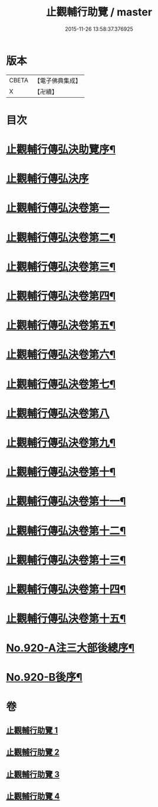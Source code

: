 #+TITLE: 止觀輔行助覽 / master
#+DATE: 2015-11-26 13:58:37.376925
* 版本
 |     CBETA|【電子佛典集成】|
 |         X|【卍續】    |

* 目次
* [[file:KR6d0138_001.txt::001-0862b2][止觀輔行傳弘決助覽序¶]]
* [[file:KR6d0138_001.txt::001-0862b13][止觀輔行傳弘決序]]
* [[file:KR6d0138_001.txt::0863b19][止觀輔行傳弘決卷第一]]
* [[file:KR6d0138_001.txt::0868c18][止觀輔行傳弘決卷第二¶]]
* [[file:KR6d0138_001.txt::0871b12][止觀輔行傳弘決卷第三¶]]
* [[file:KR6d0138_002.txt::002-0874b4][止觀輔行傳弘決卷第四¶]]
* [[file:KR6d0138_002.txt::0877a8][止觀輔行傳弘決卷第五¶]]
* [[file:KR6d0138_002.txt::0879c4][止觀輔行傳弘決卷第六¶]]
* [[file:KR6d0138_002.txt::0885a4][止觀輔行傳弘決卷第七¶]]
* [[file:KR6d0138_003.txt::003-0888a22][止觀輔行傳弘決卷第八]]
* [[file:KR6d0138_003.txt::0892b13][止觀輔行傳弘決卷第九¶]]
* [[file:KR6d0138_003.txt::0895b13][止觀輔行傳弘決卷第十¶]]
* [[file:KR6d0138_003.txt::0897c6][止觀輔行傳弘決卷第十一¶]]
* [[file:KR6d0138_004.txt::004-0900b4][止觀輔行傳弘決卷第十二¶]]
* [[file:KR6d0138_004.txt::0904b11][止觀輔行傳弘決卷第十三¶]]
* [[file:KR6d0138_004.txt::0908a2][止觀輔行傳弘決卷第十四¶]]
* [[file:KR6d0138_004.txt::0911b14][止觀輔行傳弘決卷第十五¶]]
* [[file:KR6d0138_004.txt::0914c1][No.920-A注三大部後總序¶]]
* [[file:KR6d0138_004.txt::0914c11][No.920-B後序¶]]
* 卷
** [[file:KR6d0138_001.txt][止觀輔行助覽 1]]
** [[file:KR6d0138_002.txt][止觀輔行助覽 2]]
** [[file:KR6d0138_003.txt][止觀輔行助覽 3]]
** [[file:KR6d0138_004.txt][止觀輔行助覽 4]]
